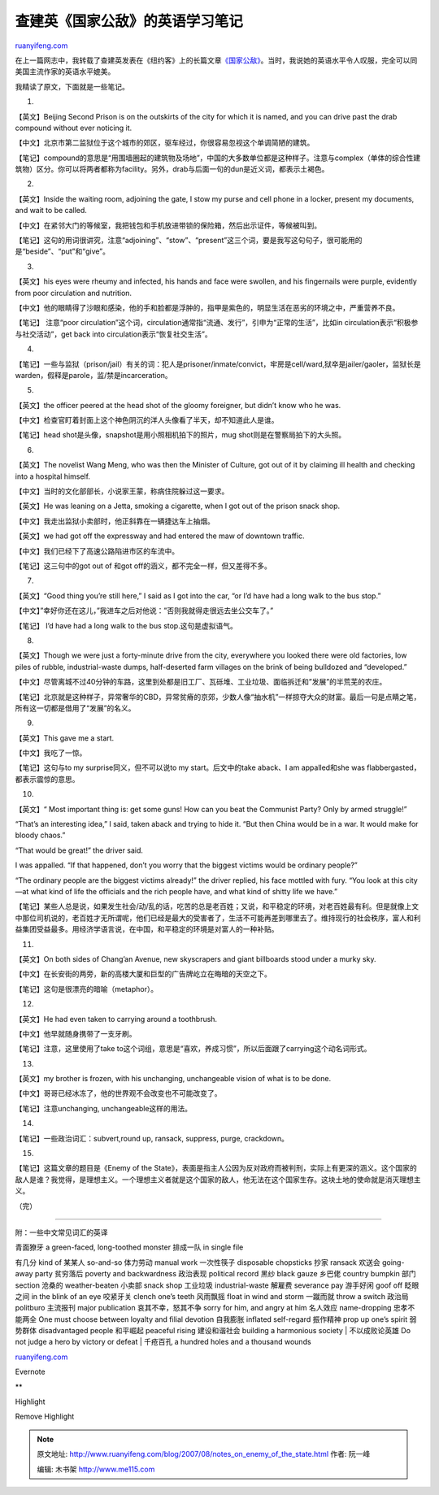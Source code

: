 .. _200708_notes_on_enemy_of_the_state:

查建英《国家公敌》的英语学习笔记
===================================================

`ruanyifeng.com <http://www.ruanyifeng.com/blog/2007/08/notes_on_enemy_of_the_state.html>`__

在上一篇网志中，我转载了查建英发表在《纽约客》上的长篇文章\ `《国家公敌》 <http://www.ruanyifeng.com/blog/2007/08/enemy_of_the_state.html>`__\ 。当时，我说她的英语水平令人叹服，完全可以同美国主流作家的英语水平媲美。

我精读了原文，下面就是一些笔记。

1.

【英文】Beijing Second Prison is on the outskirts of the city for which
it is named, and you can drive past the drab compound without ever
noticing it.

【中文】北京市第二监狱位于这个城市的郊区，驱车经过，你很容易忽视这个单调简陋的建筑。

【笔记】compound的意思是“用围墙圈起的建筑物及场地”，中国的大多数单位都是这种样子。注意与complex（单体的综合性建筑物）区分。你可以将两者都称为facility。另外，drab与后面一句的dun是近义词，都表示土褐色。

2.

【英文】Inside the waiting room, adjoining the gate, I stow my purse and
cell phone in a locker, present my documents, and wait to be called.

【中文】在紧邻大门的等候室，我把钱包和手机放进带锁的保险箱，然后出示证件，等候被叫到。

【笔记】这句的用词很讲究，注意“adjoining”、“stow”、“present”这三个词，要是我写这句句子，很可能用的是“beside”、“put”和“give”。

3.

【英文】his eyes were rheumy and infected, his hands and face were
swollen, and his fingernails were purple, evidently from poor
circulation and nutrition.

【中文】他的眼睛得了沙眼和感染，他的手和脸都是浮肿的，指甲是紫色的，明显生活在恶劣的环境之中，严重营养不良。

【笔记】 注意“poor
circulation”这个词，circulation通常指“流通、发行”，引申为“正常的生活”，比如in
circulation表示“积极参与社交活动”，get back into
circulation表示“恢复社交生活”。

4.

【笔记】一些与监狱（prison/jail）有关的词：犯人是prisoner/inmate/convict，牢房是cell/ward,狱卒是jailer/gaoler，监狱长是warden，假释是parole，监/禁是incarceration。

5.

【英文】the officer peered at the head shot of the gloomy foreigner, but
didn’t know who he was.

【中文】检查官盯着封面上这个神色阴沉的洋人头像看了半天，却不知道此人是谁。

【笔记】head shot是头像，snapshot是用小照相机拍下的照片，mug
shot则是在警察局拍下的大头照。

6.

【英文】The novelist Wang Meng, who was then the Minister of Culture,
got out of it by claiming ill health and checking into a hospital
himself.

【中文】当时的文化部部长，小说家王蒙，称病住院躲过这一要求。

【英文】He was leaning on a Jetta, smoking a cigarette, when I got out
of the prison snack shop.

【中文】我走出监狱小卖部时，他正斜靠在一辆捷达车上抽烟。

【英文】we had got off the expressway and had entered the maw of
downtown traffic.

【中文】我们已经下了高速公路陷进市区的车流中。

【笔记】这三句中的got out of 和got
off的涵义，都不完全一样，但又差得不多。

7.

【英文】“Good thing you’re still here,” I said as I got into the car,
“or I’d have had a long walk to the bus stop.”

【中文】”幸好你还在这儿，”我进车之后对他说：”否则我就得走很远去坐公交车了。”

【笔记】 I’d have had a long walk to the bus stop.这句是虚拟语气。

8.

【英文】Though we were just a forty-minute drive from the city,
everywhere you looked there were old factories, low piles of rubble,
industrial-waste dumps, half-deserted farm villages on the brink of
being bulldozed and “developed.”

【中文】尽管离城不过40分钟的车路，这里到处都是旧工厂、瓦砾堆、工业垃圾、面临拆迁和”发展”的半荒芜的农庄。

【笔记】北京就是这种样子，异常奢华的CBD，异常贫瘠的京郊，少数人像“抽水机”一样掠夺大众的财富。最后一句是点睛之笔，所有这一切都是借用了“发展”的名义。

9.

【英文】This gave me a start.

【中文】我吃了一惊。

【笔记】这句与to my surprise同义，但不可以说to my start。后文中的take
aback、I am appalled和she was flabbergasted，都表示震惊的意思。

10.

【英文】“ Most important thing is: get some guns! How can you beat the
Communist Party? Only by armed struggle!”

“That’s an interesting idea,” I said, taken aback and trying to hide it.
“But then China would be in a war. It would make for bloody chaos.”

“That would be great!” the driver said.

I was appalled. “If that happened, don’t you worry that the biggest
victims would be ordinary people?”

“The ordinary people are the biggest victims already!” the driver
replied, his face mottled with fury. “You look at this city—at what kind
of life the officials and the rich people have, and what kind of shitty
life we have.”

【笔记】某些人总是说，如果发生社会/动/乱的话，吃苦的总是老百姓；又说，和平稳定的环境，对老百姓最有利。但是就像上文中那位司机说的，老百姓才无所谓呢，他们已经是最大的受害者了，生活不可能再差到哪里去了。维持现行的社会秩序，富人和利益集团受益最多。用经济学语言说，在中国，和平稳定的环境是对富人的一种补贴。

11.

【英文】On both sides of Chang’an Avenue, new skyscrapers and giant
billboards stood under a murky sky.

【中文】在长安街的两旁，新的高楼大厦和巨型的广告牌屹立在晦暗的天空之下。

【笔记】这句是很漂亮的暗喻（metaphor）。

12.

【英文】He had even taken to carrying around a toothbrush.

【中文】他早就随身携带了一支牙刷。

【笔记】注意，这里使用了take
to这个词组，意思是“喜欢，养成习惯”，所以后面跟了carrying这个动名词形式。

13.

【英文】my brother is frozen, with his unchanging, unchangeable vision
of what is to be done.

【中文】哥哥已经冰冻了，他的世界观不会改变也不可能改变了。

【笔记】注意unchanging, unchangeable这样的用法。

14.

【笔记】一些政治词汇：subvert,round up, ransack, suppress, purge,
crackdown。

15.

【笔记】这篇文章的题目是《Enemy of the
State》，表面是指主人公因为反对政府而被判刑，实际上有更深的涵义。这个国家的敌人是谁？我觉得，是理想主义。一个理想主义者就是这个国家的敌人，他无法在这个国家生存。这块土地的使命就是消灭理想主义。

（完）

=======================

附：一些中文常见词汇的英译

| 青面獠牙 a green-faced, long-toothed monster 排成一队 in single file
有几分 kind of 某某人 so-and-so 体力劳动 manual work 一次性筷子
disposable chopsticks 抄家 ransack 欢送会 going-away party 贫穷落后
poverty and backwardness 政治表现 political record 黑纱 black gauze
乡巴佬 country bumpkin 部门 section 沧桑的 weather-beaten 小卖部 snack
shop 工业垃圾 industrial-waste 解雇费 severance pay 游手好闲 goof off
眨眼之间 in the blink of an eye 咬紧牙关 clench one’s teeth 风雨飘摇
float in wind and storm 一蹴而就 throw a switch 政治局 politburo
主流报刊 major publication 哀其不幸，怒其不争 sorry for him, and angry
at him 名人效应 name-dropping 忠孝不能两全 One must choose between
loyalty and filial devotion 自我膨胀 inflated self-regard 振作精神 prop
up one’s spirit 弱势群体 disadvantaged people 和平崛起 peaceful rising
建设和谐社会 building a harmonious society
|  不以成败论英雄 Do not judge a hero by victory or defeat
|  千疮百孔 a hundred holes and a thousand wounds

`ruanyifeng.com <http://www.ruanyifeng.com/blog/2007/08/notes_on_enemy_of_the_state.html>`__

Evernote

**

Highlight

Remove Highlight

.. note::
    原文地址: http://www.ruanyifeng.com/blog/2007/08/notes_on_enemy_of_the_state.html 
    作者: 阮一峰 

    编辑: 木书架 http://www.me115.com